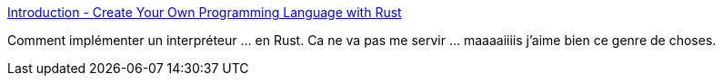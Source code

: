 :jbake-type: post
:jbake-status: published
:jbake-title: Introduction - Create Your Own Programming Language with Rust
:jbake-tags: programming,interpreter,rust,tutorial,_mois_juin,_année_2020
:jbake-date: 2020-06-10
:jbake-depth: ../
:jbake-uri: shaarli/1591802187000.adoc
:jbake-source: https://nicolas-delsaux.hd.free.fr/Shaarli?searchterm=https%3A%2F%2Fcreatelang.rs%2Fintro.html&searchtags=programming+interpreter+rust+tutorial+_mois_juin+_ann%C3%A9e_2020
:jbake-style: shaarli

https://createlang.rs/intro.html[Introduction - Create Your Own Programming Language with Rust]

Comment implémenter un interpréteur ... en Rust. Ca ne va pas me servir ... maaaaiiiis j'aime bien ce genre de choses.
